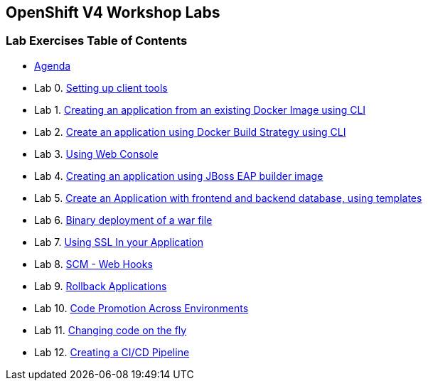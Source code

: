 [[openshift-v4-workshop-labs]]
OpenShift V4 Workshop Labs
--------------------------

[[lab-exercises-table-of-contents]]
Lab Exercises Table of Contents
~~~~~~~~~~~~~~~~~~~~~~~~~~~~~~~

* link:agenda.adoc[Agenda]
* Lab 0. link:pages/0_Setting_up_client_tools.adoc[Setting up client tools]
* Lab 1. link:pages/1_Create_App_From_a_Docker_Image.adoc[Creating an application from an existing Docker Image using CLI]
* Lab 2. link:pages/2_Create_App_Using_Docker_Build.adoc[Create an application using Docker Build Strategy using CLI]
* Lab 3. link:pages/3_Using_Web_Console.adoc[Using Web Console]
* Lab 4. link:pages/4_Creating_an_application_using_JBoss_EAP_builder_image.adoc[Creating an application using JBoss EAP builder image]
* Lab 5. link:pages/5_Using_templates.adoc[Create an Application with frontend and backend database, using templates]
* Lab 6. link:pages/7_Binary_Deployment_of_a_war_file.adoc[Binary deployment of a war file]
* Lab 7. link:pages/8_Using_SSL_In_your_Application.adoc[Using SSL In your Application]
* Lab 8. link:pages/10_SCM_Web_Hooks.adoc[SCM - Web Hooks]
* Lab 9. link:pages/11_Rollback_Applications.adoc[Rollback Applications]
* Lab 10. link:pages/12_Code_Promotion_Across_Environments.adoc[Code Promotion Across Environments]
* Lab 11. link:pages/13_Changing_code_on_the_fly.adoc[Changing code on the fly]
* Lab 12. link:pages/14_Creating_a_Pipeline.adoc[Creating a CI/CD Pipeline]


